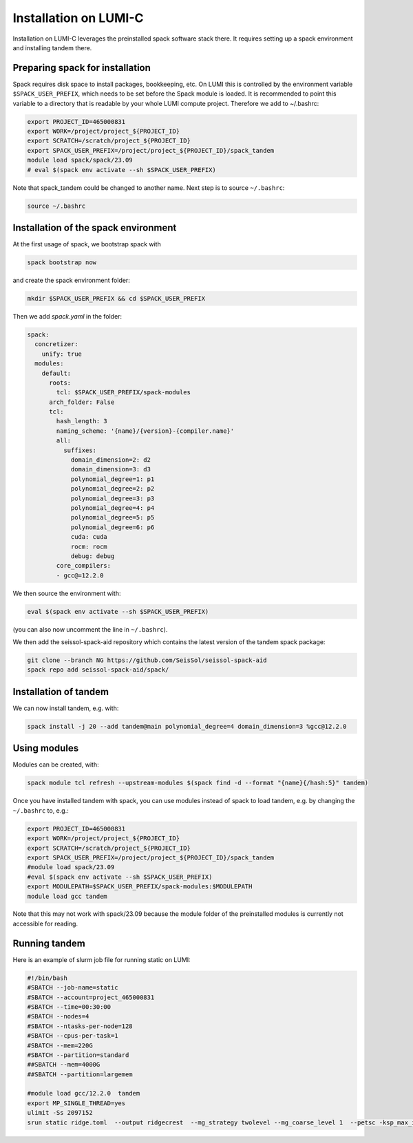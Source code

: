 Installation on LUMI-C
======================

Installation on LUMI-C leverages the preinstalled spack software stack there.
It requires setting up a spack environment and installing tandem there.

Preparing spack for installation
--------------------------------

Spack requires disk space to install packages, bookkeeping, etc. On LUMI this is controlled by the environment variable ``$SPACK_USER_PREFIX``, which needs to be set before the Spack module is loaded.
It is recommended to point this variable to a directory that is readable by your whole LUMI compute project. 
Therefore we add to ~/.bashrc:

.. code-block:: bash

    export PROJECT_ID=465000831
    export WORK=/project/project_${PROJECT_ID}
    export SCRATCH=/scratch/project_${PROJECT_ID}
    export SPACK_USER_PREFIX=/project/project_${PROJECT_ID}/spack_tandem
    module load spack/spack/23.09
    # eval $(spack env activate --sh $SPACK_USER_PREFIX)

Note that spack_tandem could be changed to another name.
Next step is to source ``~/.bashrc``:

.. code-block:: bash

    source ~/.bashrc

Installation of the spack environment
-------------------------------------

At the first usage of spack, we bootstrap spack with

.. code-block:: bash

    spack bootstrap now

and create the spack environment folder:

.. code-block:: bash

    mkdir $SPACK_USER_PREFIX && cd $SPACK_USER_PREFIX

Then we add `spack.yaml` in the folder:

.. code-block:: yaml

    spack:
      concretizer:
        unify: true
      modules:
        default:
          roots:
            tcl: $SPACK_USER_PREFIX/spack-modules
          arch_folder: False
          tcl:
            hash_length: 3
            naming_scheme: '{name}/{version}-{compiler.name}'
            all:
              suffixes:
                domain_dimension=2: d2
                domain_dimension=3: d3
                polynomial_degree=1: p1
                polynomial_degree=2: p2
                polynomial_degree=3: p3
                polynomial_degree=4: p4
                polynomial_degree=5: p5
                polynomial_degree=6: p6
                cuda: cuda
                rocm: rocm
                debug: debug
            core_compilers:
            - gcc@=12.2.0

We then source the environment with:

.. code-block:: bash

    eval $(spack env activate --sh $SPACK_USER_PREFIX)

(you can also now uncomment the line in ``~/.bashrc``).

We then add the seissol-spack-aid repository which contains the latest version of the tandem spack package:

.. code-block:: bash

    git clone --branch NG https://github.com/SeisSol/seissol-spack-aid
    spack repo add seissol-spack-aid/spack/


Installation of tandem
----------------------

We can now install tandem, e.g. with:

.. code-block:: yaml

    spack install -j 20 --add tandem@main polynomial_degree=4 domain_dimension=3 %gcc@12.2.0


Using modules
-------------

Modules can be created, with:

.. code-block:: bash

    spack module tcl refresh --upstream-modules $(spack find -d --format "{name}{/hash:5}" tandem) 

Once you have installed tandem with spack, you can use modules instead of spack to load tandem, e.g. by changing the ``~/.bashrc`` to, e.g.:

.. code-block:: bash

    export PROJECT_ID=465000831
    export WORK=/project/project_${PROJECT_ID}
    export SCRATCH=/scratch/project_${PROJECT_ID}
    export SPACK_USER_PREFIX=/project/project_${PROJECT_ID}/spack_tandem
    #module load spack/23.09
    #eval $(spack env activate --sh $SPACK_USER_PREFIX)
    export MODULEPATH=$SPACK_USER_PREFIX/spack-modules:$MODULEPATH
    module load gcc tandem

Note that this may not work with spack/23.09 because the module folder of the preinstalled modules is currently not accessible for reading.

Running tandem
--------------

Here is an example of slurm job file for running static on LUMI:

.. code-block:: bash

    #!/bin/bash
    #SBATCH --job-name=static
    #SBATCH --account=project_465000831
    #SBATCH --time=00:30:00
    #SBATCH --nodes=4
    #SBATCH --ntasks-per-node=128
    #SBATCH --cpus-per-task=1
    #SBATCH --mem=220G
    #SBATCH --partition=standard
    ##SBATCH --mem=4000G
    ##SBATCH --partition=largemem

    #module load gcc/12.2.0  tandem
    export MP_SINGLE_THREAD=yes
    ulimit -Ss 2097152
    srun static ridge.toml  --output ridgecrest  --mg_strategy twolevel --mg_coarse_level 1  --petsc -ksp_max_it 400 -pc_type mg -mg_levels_ksp_max_it 4 -mg_levels_ksp_type cg -mg_levels_pc_type bjacobi -ksp_rtol 1.0e-6 -mg_coarse_pc_type gamg -mg_coarse_ksp_type cg -mg_coarse_ksp_rtol 1.0e-1 -ksp_type gcr -log_view


